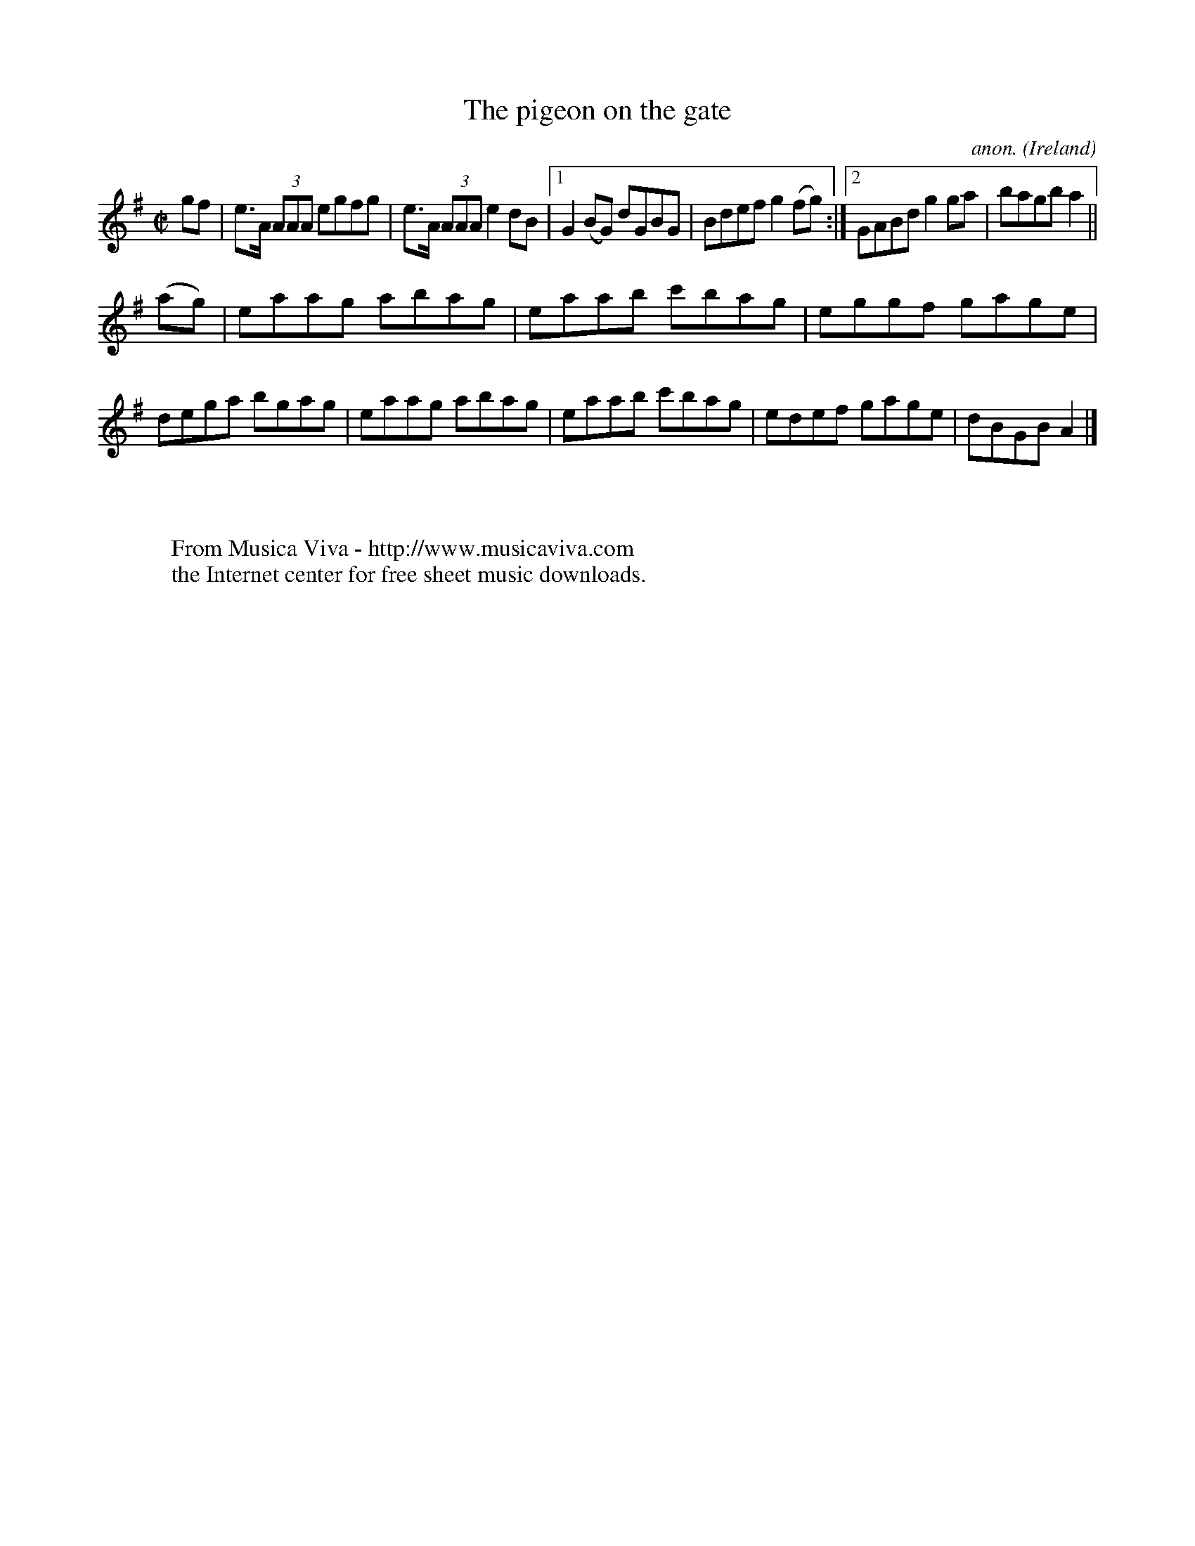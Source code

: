 X:648
T:The pigeon on the gate
C:anon.
O:Ireland
B:Francis O'Neill: "The Dance Music of Ireland" (1907) no. 648
R:Reel
Z:Transcribed by Frank Nordberg - http://www.musicaviva.com
F:http://www.musicaviva.com/abc/tunes/ireland/oneill-1001/0648/oneill-1001-0648-1.abc
M:C|
L:1/8
K:G
gf|e>A (3AAA egfg|e>A (3AAA e2dB|[1G2(BG) dGBG|Bdef g2(fg):|[2GABd g2ga|bagb a2||
(ag)|eaag abag|eaab c'bag|eggf gage|dega bgag|eaag abag|eaab c'bag|edef gage|dBGB A2|]
W:
W:
W:  From Musica Viva - http://www.musicaviva.com
W:  the Internet center for free sheet music downloads.
